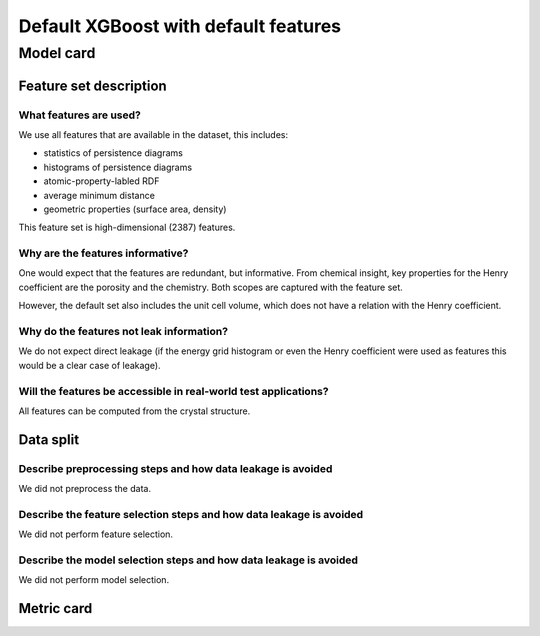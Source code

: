 Default XGBoost with default features
---------------------------------------

Model card
..............

Feature set description
~~~~~~~~~~~~~~~~~~~~~~~~~~

What features are used?
#######################

We use all features that are available in the dataset, this includes: 

* statistics of persistence diagrams 
* histograms of persistence diagrams
* atomic-property-labled RDF 
* average minimum distance
* geometric properties (surface area, density)

This feature set is high-dimensional (2387) features.

Why are the features informative?
###################################

One would expect that the features are redundant, but informative. 
From chemical insight, key properties for the Henry coefficient are the porosity and the chemistry. 
Both scopes are captured with the feature set. 

However, the default set also includes the unit cell volume, which does not have 
a relation with the Henry coefficient. 


Why do the features not leak information?
##############################################

We do not expect direct leakage (if the energy grid histogram or even the Henry coefficient were
used as features this would be a clear case of leakage).


Will the features be accessible in real-world test applications?
###################################################################

All features can be computed from the crystal structure.


Data split
~~~~~~~~~~

Describe preprocessing steps and how data leakage is avoided
##############################################################

We did not preprocess the data.


Describe the feature selection steps and how data leakage is avoided
#####################################################################

We did not perform feature selection.


Describe the model selection steps and how data leakage is avoided
#####################################################################

We did not perform model selection.


Metric card
~~~~~~~~~~~~~~~~~~~

.. regressionmetrics:: default-xgboost-default-feat
   :id: RdedeStm-20220809154539
   :start_time: 2022-08-09 15:45:39.947782+00:00
   :end_time: 2022-08-09 15:47:04.057582+00:00
   :version: v0.0.1
   :features: default featurset of dataset
   :name: default-xgboost-default-feat
   :task: BenchTaskEnum.logKH_CO2_ood
   :model_type: None
   :reference: None
   :implementation: mofdscribe
   :mofdscribe_version: 0.0.1-dev
   :mean_squared_error: 0.95
   :mean_absolute_error: 0.75
   :r2_score: -0.0
   :max_error: 3.58
   :mean_absolute_percentage_error: 0.41
   :top_5_in_top_5: 0
   :top_10_in_top_10: 0
   :top_50_in_top_50: 0
   :top_100_in_top_100: 0
   :top_500_in_top_500: 1
   :session_info: {'packages': {'alabaster': '0.7.12', 'alembic': '1.8.1', 'ansicolors': '1.1.8', 'anyio': '3.5.0', 'appdirs': '1.4.4', 'appnope': '0.1.3', 'argon2-cffi': '21.3.0', 'argon2-cffi-bindings': '21.2.0', 'ase': '3.22.1', 'asttokens': '2.0.5', 'attrs': '22.1.0', 'autopage': '0.5.1', 'average-minimum-distance': '1.3.0', 'Babel': '2.9.1', 'backcall': '0.2.0', 'backports.cached-property': '1.0.2', 'bandit': '1.7.4', 'beautifulsoup4': '4.11.1', 'black': '22.6.0', 'bleach': '5.0.1', 'bokeh': '2.4.3', 'brotlipy': '0.7.0', 'bump2version': '1.0.1', 'bumpversion': '0.6.0', 'catboost': '1.0.6', 'certifi': '2022.6.15', 'cffi': '1.15.1', 'cfgv': '3.3.1', 'charset-normalizer': '2.1.0', 'click': '8.1.3', 'cliff': '3.10.1', 'cloudpickle': '2.1.0', 'cmaes': '0.8.2', 'cmd2': '2.4.2', 'colorcet': '3.0.0', 'colorlog': '6.6.0', 'cryptography': '37.0.1', 'cycler': '0.11.0', 'darglint': '1.8.1', 'debugpy': '1.6.2', 'decorator': '5.1.1', 'deepchem': '2.6.1.dev20220119163852', 'defusedxml': '0.7.1', 'dgl': '0.9.0', 'dill': '0.3.5.1', 'diode': '1.0.1', 'dionysus': '2.0.8', 'distlib': '0.3.5', 'docutils': '0.19', 'dscribe': '1.2.2', 'element-coder': '0.0.5', 'entrypoints': '0.4', 'esbonio': '0.14.0', 'et-xmlfile': '1.1.0', 'executing': '0.9.1', 'fastjsonschema': '2.16.1', 'filelock': '3.7.1', 'flake8': '4.0.1', 'flake8-bandit': '3.0.0', 'flake8-black': '0.3.3', 'flake8-bugbear': '22.7.1', 'flake8-colors': '0.1.9', 'flake8-docstrings': '1.6.0', 'flake8-isort': '4.2.0', 'flake8-polyfill': '1.0.2', 'flake8-print': '5.0.0', 'fonttools': '4.34.4', 'furo': '2022.6.21', 'future': '0.18.2', 'gitdb': '4.0.9', 'GitPython': '3.1.27', 'graphviz': '0.20.1', 'greenlet': '1.1.2', 'h5py': '3.7.0', 'holoviews': '1.15.0', 'hpsklearn': '1.0.3', 'hyperopt': '0.2.7', 'identify': '2.5.2', 'idna': '3.3', 'imagesize': '1.4.1', 'importlib-metadata': '4.12.0', 'importlib-resources': '5.9.0', 'iniconfig': '1.1.1', 'ipykernel': '6.15.1', 'ipython': '8.4.0', 'ipython-genutils': '0.2.0', 'ipywidgets': '7.7.1', 'isort': '4.3.21', 'jedi': '0.18.1', 'jellyfish': '0.9.0', 'Jinja2': '3.1.2', 'joblib': '1.1.0', 'json5': '0.9.6', 'jsonpickle': '2.2.0', 'jsonpointer': '2.3', 'jsonschema': '3.2.0', 'jupyter-client': '7.3.4', 'jupyter-core': '4.11.1', 'jupyter-server': '1.18.1', 'jupyterlab': '3.4.4', 'jupyterlab-pygments': '0.2.2', 'jupyterlab-server': '2.12.0', 'jupyterlab-widgets': '1.1.1', 'kiwisolver': '1.4.4', 'latexcodec': '2.0.1', 'lightgbm': '3.3.2', 'llvmlite': '0.39.0', 'loguru': '0.6.0', 'LovelyPlots': '0.0.26', 'Mako': '1.2.1', 'Markdown': '3.4.1', 'MarkupSafe': '2.1.1', 'matminer': '0.7.3', 'matplotlib': '3.5.2', 'matplotlib-inline': '0.1.3', 'mccabe': '0.6.1', 'mistune': '0.8.4', 'mof-pricer': '0.1.0', 'mofchecker': '0.9.3', 'mofdscribe': '0.0.1.dev0', 'moffragmentor': '0.0.1.dev0', 'molecule-tda': '0.1.0', 'moleculetda': '0.1.0', 'moltda': '0.1.0', 'monty': '2022.4.26', 'more-itertools': '8.13.0', 'mpmath': '1.2.1', 'multiprocess': '0.70.13', 'munkres': '1.1.4', 'mypy-extensions': '0.4.3', 'nb-conda': '2.2.1', 'nb-conda-kernels': '2.3.1', 'nbclassic': '0.3.5', 'nbclient': '0.6.6', 'nbconvert': '6.5.0', 'nbformat': '5.4.0', 'nest-asyncio': '1.5.5', 'networkx': '2.8.5', 'nglview': '3.0.3', 'nodeenv': '1.7.0', 'notebook': '6.4.12', 'numba': '0.56.0', 'numpy': '1.22.0', 'openpyxl': '3.0.10', 'optuna': '2.10.1', 'packaging': '21.3', 'palettable': '3.3.0', 'pandas': '1.4.3', 'pandocfilters': '1.5.0', 'panel': '0.13.1', 'param': '1.12.2', 'parso': '0.8.3', 'pathspec': '0.9.0', 'pbr': '5.9.0', 'pep8-naming': '0.13.1', 'pervect': '0.0.2', 'pexpect': '4.8.0', 'pickleshare': '0.7.5', 'Pillow': '9.2.0', 'Pint': '0.19.2', 'pip': '22.1.2', 'pkgutil-resolve-name': '1.3.10', 'platformdirs': '2.5.2', 'plotly': '5.9.0', 'pluggy': '1.0.0', 'POT': '0.8.2', 'pre-commit': '2.20.0', 'prettytable': '3.3.0', 'progressbar2': '4.0.0', 'prometheus-client': '0.14.1', 'prompt-toolkit': '3.0.30', 'psutil': '5.9.1', 'ptyprocess': '0.7.0', 'PubChemPy': '1.0.4', 'pure-eval': '0.2.2', 'py': '1.11.0', 'py4j': '0.10.9.5', 'pybind11': '2.10.0', 'pybtex': '0.24.0', 'pycairo': '1.21.0', 'pyclustering': '0.10.1.2', 'pycodestyle': '2.8.0', 'pycparser': '2.21', 'pyct': '0.4.8', 'pydantic': '1.9.1', 'pydata-sphinx-theme': '0.8.1', 'pydocstyle': '6.1.1', 'pyeqeq': '0.0.9', 'pyflakes': '2.4.0', 'pygls': '0.12.1', 'Pygments': '2.12.0', 'pymatgen': '2022.7.25', 'pymongo': '4.2.0', 'pynndescent': '0.5.7', 'pyOpenSSL': '22.0.0', 'pyparsing': '3.0.9', 'pyperclip': '1.8.2', 'pyrsistent': '0.18.1', 'PySocks': '1.7.1', 'pyspellchecker': '0.6.3', 'pystow': '0.4.6', 'pytest': '7.1.2', 'python-dateutil': '2.8.2', 'python-utils': '3.3.3', 'pytz': '2022.1', 'pyviz-comms': '2.2.0', 'PyYAML': '6.0', 'pyzmq': '23.2.0', 'rdkit': '2022.3.4', 'reportlab': '3.5.68', 'requests': '2.28.1', 'requests-file': '1.5.1', 'ruamel.yaml': '0.17.21', 'ruamel.yaml.clib': '0.2.6', 'SciencePlots': '1.0.9', 'scikit-learn': '1.1.1', 'scikit-spatial': '6.4.1', 'scipy': '1.9.0', 'sciris': '1.3.3', 'seaborn': '0.11.2', 'Send2Trash': '1.8.0', 'session-info': '1.0.0', 'setuptools': '61.2.0', 'six': '1.16.0', 'smmap': '5.0.0', 'sniffio': '1.2.0', 'snowballstemmer': '2.2.0', 'soupsieve': '2.3.2.post1', 'sparse': '0.13.0', 'spglib': '1.16.5', 'Sphinx': '5.1.1', 'sphinx-autodoc-typehints': '1.19.1', 'sphinx-automodapi': '0.14.1', 'sphinx-basic-ng': '0.0.1a12', 'sphinx-book-theme': '0.3.3', 'sphinx-click': '4.3.0', 'sphinx-copybutton': '0.5.0', 'sphinx-data-viewer': '0.1.2', 'sphinx-immaterial': '0.8.1', 'sphinx-jsonschema': '1.15', 'sphinx-needs': '1.0.1', 'sphinx-pydantic': '0.1.1', 'sphinxcontrib-applehelp': '1.0.2', 'sphinxcontrib-devhelp': '1.0.2', 'sphinxcontrib-htmlhelp': '2.0.0', 'sphinxcontrib-jsmath': '1.0.1', 'sphinxcontrib-katex': '0.8.6', 'sphinxcontrib-needs': '0.7.9', 'sphinxcontrib-plantuml': '0.24', 'sphinxcontrib-qthelp': '1.0.3', 'sphinxcontrib-serializinghtml': '1.1.5', 'SQLAlchemy': '1.4.39', 'stack-data': '0.3.0', 'stdlib-list': '0.8.0', 'stevedore': '4.0.0', 'structuregraph-helpers': '0.0.8', 'superpose3d': '1.4.1', 'sympy': '1.10.1', 'tabulate': '0.8.10', 'tenacity': '8.0.1', 'terminado': '0.15.0', 'testpath': '0.6.0', 'threadpoolctl': '3.1.0', 'timeout-decorator': '0.5.0', 'tinycss2': '1.1.1', 'toml': '0.10.2', 'tomli': '2.0.1', 'torch': '1.11.0', 'tornado': '6.2', 'tox': '3.25.1', 'tqdm': '4.64.0', 'traitlets': '5.3.0', 'typeguard': '2.13.3', 'typing-extensions': '4.1.1', 'umap-learn': '0.5.3', 'uncertainties': '3.1.7', 'unicodedata2': '14.0.0', 'urllib3': '1.26.11', 'virtualenv': '20.16.2', 'watermark': '2.3.1', 'wcwidth': '0.2.5', 'webencodings': '0.5.1', 'websocket-client': '0.58.0', 'wheel': '0.37.1', 'widgetsnbextension': '3.6.1', 'xgboost': '1.6.1', 'XlsxWriter': '3.0.3', 'zipp': '3.8.1'}, 'system': {'OS Version': 'Darwin 21.4.0', 'Executable': '/Users/kevinmaikjablonka/miniconda3/envs/mofdscribe/bin/python', 'Build Date': 'Mar 25 2022 06:05:16', 'Compiler': 'Clang 12.0.1 ', 'Python API': 1013}}
